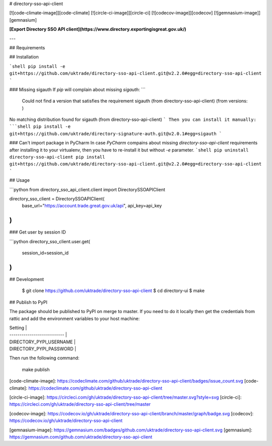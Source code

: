 # directory-sso-api-client

[![code-climate-image]][code-climate]
[![circle-ci-image]][circle-ci]
[![codecov-image]][codecov]
[![gemnasium-image]][gemnasium]

**[Export Directory SSO API client](https://www.directory.exportingisgreat.gov.uk/)**

---

## Requirements

## Installation

```shell
pip install -e git+https://github.com/uktrade/directory-sso-api-client.git@v2.2.0#egg=directory-sso-api-client
```

### Missing sigauth
If `pip` will complain about missing `sigauth`:
```
  Could not find a version that satisfies the requirement sigauth (from directory-sso-api-client) (from versions: )
No matching distribution found for sigauth (from directory-sso-api-client)
```
Then you can install it manually:
```shell
pip install -e git+https://github.com/uktrade/directory-signature-auth.git@v2.0.1#egg=sigauth
```

### Can't import package in PyCharm
In case `PyCharm` compains about missing `directory-sso-api-client` requirements after installing it to your virtualenv, then you have to re-install it but without `-e` parameter.
```shell
pip uninstall directory-sso-api-client
pip install git+https://github.com/uktrade/directory-sso-api-client.git@v2.2.0#egg=directory-sso-api-client
```


## Usage

```python
from directory_sso_api_client.client import DirectorySSOAPIClient

directory_sso_client = DirectorySSOAPIClient(
    base_url="https://account.trade.great.gov.uk/api",
    api_key=api_key
)
```

### Get user by session ID

```python
directory_sso_client.user.get(
    session_id=session_id
)
```

## Development

    $ git clone https://github.com/uktrade/directory-sso-api-client
    $ cd directory-ui
    $ make

## Publish to PyPI

The package should be published to PyPI on merge to master. If you need to do it locally then get the credentials from rattic and add the environment variables to your host machine:

| Setting                     |
| --------------------------- |
| DIRECTORY_PYPI_USERNAME     |
| DIRECTORY_PYPI_PASSWORD     |

Then run the following command:

    make publish


[code-climate-image]: https://codeclimate.com/github/uktrade/directory-sso-api-client/badges/issue_count.svg
[code-climate]: https://codeclimate.com/github/uktrade/directory-sso-api-client

[circle-ci-image]: https://circleci.com/gh/uktrade/directory-sso-api-client/tree/master.svg?style=svg
[circle-ci]: https://circleci.com/gh/uktrade/directory-sso-api-client/tree/master

[codecov-image]: https://codecov.io/gh/uktrade/directory-sso-api-client/branch/master/graph/badge.svg
[codecov]: https://codecov.io/gh/uktrade/directory-sso-api-client

[gemnasium-image]: https://gemnasium.com/badges/github.com/uktrade/directory-sso-api-client.svg
[gemnasium]: https://gemnasium.com/github.com/uktrade/directory-sso-api-client


